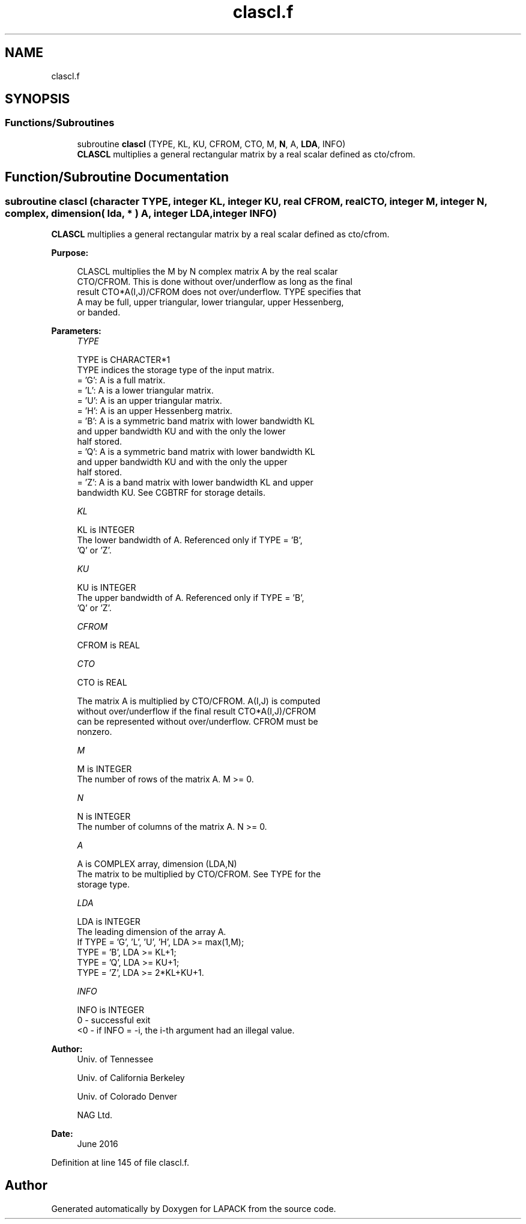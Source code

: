.TH "clascl.f" 3 "Tue Nov 14 2017" "Version 3.8.0" "LAPACK" \" -*- nroff -*-
.ad l
.nh
.SH NAME
clascl.f
.SH SYNOPSIS
.br
.PP
.SS "Functions/Subroutines"

.in +1c
.ti -1c
.RI "subroutine \fBclascl\fP (TYPE, KL, KU, CFROM, CTO, M, \fBN\fP, A, \fBLDA\fP, INFO)"
.br
.RI "\fBCLASCL\fP multiplies a general rectangular matrix by a real scalar defined as cto/cfrom\&. "
.in -1c
.SH "Function/Subroutine Documentation"
.PP 
.SS "subroutine clascl (character TYPE, integer KL, integer KU, real CFROM, real CTO, integer M, integer N, complex, dimension( lda, * ) A, integer LDA, integer INFO)"

.PP
\fBCLASCL\fP multiplies a general rectangular matrix by a real scalar defined as cto/cfrom\&.  
.PP
\fBPurpose: \fP
.RS 4

.PP
.nf
 CLASCL multiplies the M by N complex matrix A by the real scalar
 CTO/CFROM.  This is done without over/underflow as long as the final
 result CTO*A(I,J)/CFROM does not over/underflow. TYPE specifies that
 A may be full, upper triangular, lower triangular, upper Hessenberg,
 or banded.
.fi
.PP
 
.RE
.PP
\fBParameters:\fP
.RS 4
\fITYPE\fP 
.PP
.nf
          TYPE is CHARACTER*1
          TYPE indices the storage type of the input matrix.
          = 'G':  A is a full matrix.
          = 'L':  A is a lower triangular matrix.
          = 'U':  A is an upper triangular matrix.
          = 'H':  A is an upper Hessenberg matrix.
          = 'B':  A is a symmetric band matrix with lower bandwidth KL
                  and upper bandwidth KU and with the only the lower
                  half stored.
          = 'Q':  A is a symmetric band matrix with lower bandwidth KL
                  and upper bandwidth KU and with the only the upper
                  half stored.
          = 'Z':  A is a band matrix with lower bandwidth KL and upper
                  bandwidth KU. See CGBTRF for storage details.
.fi
.PP
.br
\fIKL\fP 
.PP
.nf
          KL is INTEGER
          The lower bandwidth of A.  Referenced only if TYPE = 'B',
          'Q' or 'Z'.
.fi
.PP
.br
\fIKU\fP 
.PP
.nf
          KU is INTEGER
          The upper bandwidth of A.  Referenced only if TYPE = 'B',
          'Q' or 'Z'.
.fi
.PP
.br
\fICFROM\fP 
.PP
.nf
          CFROM is REAL
.fi
.PP
.br
\fICTO\fP 
.PP
.nf
          CTO is REAL

          The matrix A is multiplied by CTO/CFROM. A(I,J) is computed
          without over/underflow if the final result CTO*A(I,J)/CFROM
          can be represented without over/underflow.  CFROM must be
          nonzero.
.fi
.PP
.br
\fIM\fP 
.PP
.nf
          M is INTEGER
          The number of rows of the matrix A.  M >= 0.
.fi
.PP
.br
\fIN\fP 
.PP
.nf
          N is INTEGER
          The number of columns of the matrix A.  N >= 0.
.fi
.PP
.br
\fIA\fP 
.PP
.nf
          A is COMPLEX array, dimension (LDA,N)
          The matrix to be multiplied by CTO/CFROM.  See TYPE for the
          storage type.
.fi
.PP
.br
\fILDA\fP 
.PP
.nf
          LDA is INTEGER
          The leading dimension of the array A.
          If TYPE = 'G', 'L', 'U', 'H', LDA >= max(1,M);
             TYPE = 'B', LDA >= KL+1;
             TYPE = 'Q', LDA >= KU+1;
             TYPE = 'Z', LDA >= 2*KL+KU+1.
.fi
.PP
.br
\fIINFO\fP 
.PP
.nf
          INFO is INTEGER
          0  - successful exit
          <0 - if INFO = -i, the i-th argument had an illegal value.
.fi
.PP
 
.RE
.PP
\fBAuthor:\fP
.RS 4
Univ\&. of Tennessee 
.PP
Univ\&. of California Berkeley 
.PP
Univ\&. of Colorado Denver 
.PP
NAG Ltd\&. 
.RE
.PP
\fBDate:\fP
.RS 4
June 2016 
.RE
.PP

.PP
Definition at line 145 of file clascl\&.f\&.
.SH "Author"
.PP 
Generated automatically by Doxygen for LAPACK from the source code\&.
